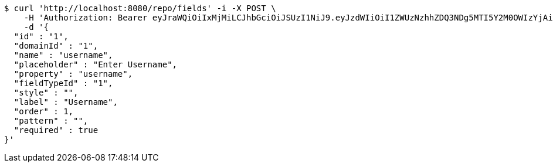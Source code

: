 [source,bash]
----
$ curl 'http://localhost:8080/repo/fields' -i -X POST \
    -H 'Authorization: Bearer eyJraWQiOiIxMjMiLCJhbGciOiJSUzI1NiJ9.eyJzdWIiOiI1ZWUzNzhhZDQ3NDg5MTI5Y2M0OWIzYjAiLCJyb2xlcyI6W10sImlzcyI6Im1tYWR1LmNvbSIsImdyb3VwcyI6WyJ0ZXN0Iiwic2FtcGxlIl0sImF1dGhvcml0aWVzIjpbXSwiY2xpZW50X2lkIjoiMjJlNjViNzItOTIzNC00MjgxLTlkNzMtMzIzMDA4OWQ0OWE3IiwiZG9tYWluX2lkIjoiMCIsImF1ZCI6InRlc3QiLCJuYmYiOjE1OTE5NjU4OTIsInVzZXJfaWQiOiIxMTExMTExMTEiLCJzY29wZSI6InZpZXcgZWRpdCIsImV4cCI6Mjk5MTk2NjE5MiwiaWF0IjoxNTkxOTY1ODkyLCJqdGkiOiJmNWJmNzVhNi0wNGEwLTQyZjctYTFlMC01ODNlMjljZGU4NmMifQ.EgjaDmX03BYWbBdnFx4rYLTlT3wnRqnILd-pLWZLrUPZ48llyuzPoB2dJ3QcNSuzxb9koOS55513nzpKekOAkcDuA3XP7OTxw_4X5rar7xQiA3gEnQ1RAgUcUCOXGmlzl5f9XQsdHtY-WxMuh-qgdELqH8fkb4p0HcAHOOdhKOivSoIGu1uGBrbmT8RFUcAti1mmUzDJM0RFn0JZc7IULizoaibEh-mGNuBn0AN2ZhK1xRM-tbKIOZBp5_wVY1YcGc7M1bO-VeCmg2dWilZC9_9GT2X2t4E1vXoz1a4OkiBZx27GhZwJCSWnrve5OwRPf4ONTV7B0FZqJxFP3yQTIg' \
    -d '{
  "id" : "1",
  "domainId" : "1",
  "name" : "username",
  "placeholder" : "Enter Username",
  "property" : "username",
  "fieldTypeId" : "1",
  "style" : "",
  "label" : "Username",
  "order" : 1,
  "pattern" : "",
  "required" : true
}'
----
